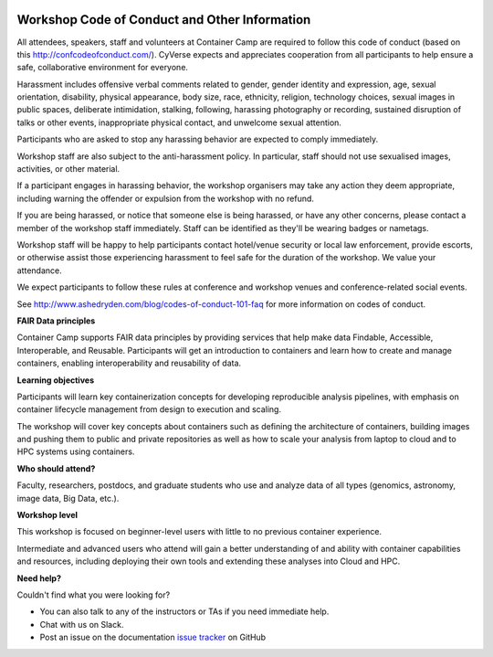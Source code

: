 |CyVerse logo|

**Workshop Code of Conduct and Other Information**
============================

All attendees, speakers, staff and volunteers at Container Camp are required 
to follow this code of conduct (based on this http://confcodeofconduct.com/). CyVerse expects and appreciates cooperation from all participants to 
help ensure a safe, collaborative environment for everyone. 

Harassment includes offensive verbal comments related to gender, gender identity and expression, age, sexual orientation, disability, physical appearance, body size, race, ethnicity, religion, technology choices, sexual images in public spaces, deliberate intimidation, stalking, following, harassing photography or recording, sustained disruption of talks or other events, inappropriate physical contact, and unwelcome sexual attention.

Participants who are asked to stop any harassing behavior are expected to comply immediately.

Workshop staff are also subject to the anti-harassment policy. In particular, staff should not use sexualised images, activities, or other material. 

If a participant engages in harassing behavior, the workshop organisers may take any action they deem appropriate, including warning the offender or expulsion from the workshop with no refund.

If you are being harassed, or notice that someone else is being harassed, or have any other concerns, please contact a member of the workshop staff immediately. Staff can be identified as they'll be wearing badges or nametags.

Workshop staff will be happy to help participants contact hotel/venue security or local law enforcement, provide escorts, or otherwise assist those experiencing harassment to feel safe for the duration of the workshop. We value your attendance.

We expect participants to follow these rules at conference and workshop venues and conference-related social events.

See http://www.ashedryden.com/blog/codes-of-conduct-101-faq
for more information on codes of conduct.

**FAIR Data principles**

Container Camp supports FAIR data principles by providing services that help make data 
Findable, Accessible, Interoperable, and Reusable. Participants will get an introduction 
to containers and learn how to create and manage containers, enabling interoperability and reusability of data.

**Learning objectives**

Participants will learn key containerization concepts for developing 
reproducible analysis pipelines, with emphasis on container lifecycle 
management from design to execution and scaling. 

The workshop will cover key concepts about containers such as defining the 
architecture of containers, building images and pushing them to 
public and private repositories as well as how to scale your 
analysis from laptop to cloud and to HPC systems using containers. 

**Who should attend?**

Faculty, researchers, postdocs, and graduate students who use and analyze data of all
types (genomics, astronomy, image data, Big Data, etc.).

**Workshop level**

This workshop is focused on beginner-level users with little to no previous container
experience.

Intermediate and advanced users who attend will gain a better understanding of and ability with container capabilities 
and resources, including deploying their own tools and extending these analyses 
into Cloud and HPC.

**Need help?**

Couldn't find what you were looking for?

- You can also talk to any of the instructors or TAs if you need immediate help. 

- Chat with us on Slack.

- Post an issue on the documentation `issue tracker <https://github.com/CyVerse-learning-materials/container_camp_workshop_2019/issues>`_ on GitHub

.. |CyVerse logo| image:: ../img/cyverse_rgb.png
  :width: 500
  :height: 100
